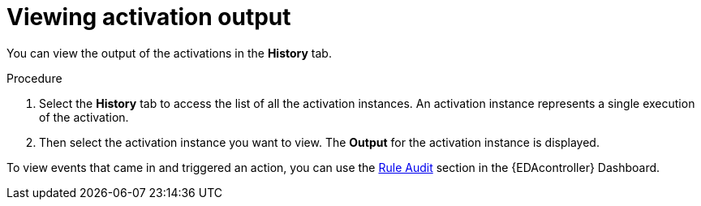 [id="eda-view-activations-output"]

= Viewing activation output

You can view the output of the activations in the *History* tab.

.Procedure
. Select the *History* tab to access the list of all the activation instances.
An activation instance represents a single execution of the activation.
. Then select the activation instance you want to view. The *Output* for the activation instance is displayed.

//[JMSelf] Remove this screenshot due to outdated view.
//image::eda-rulebook-activation-history.png[Rulebook activation history]

To view events that came in and triggered an action, you can use the xref:eda-rule-audit[Rule Audit] section in the {EDAcontroller} Dashboard.
